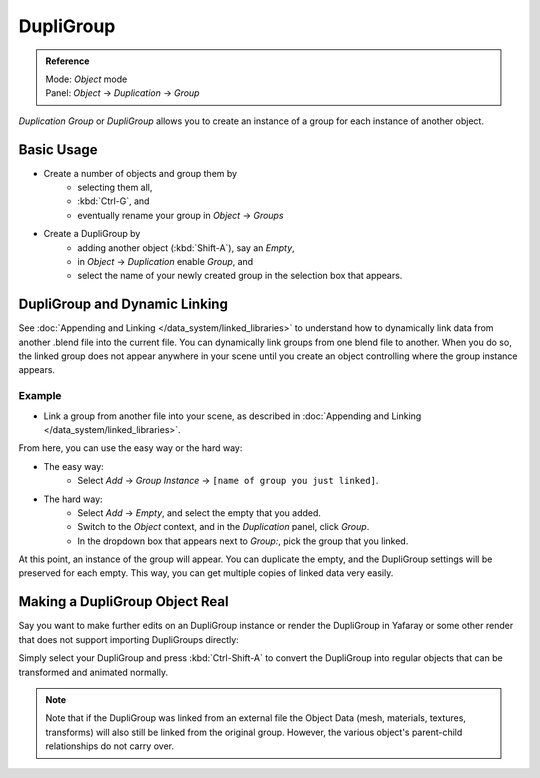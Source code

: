 
**********
DupliGroup
**********

.. admonition:: Reference
   :class: refbox

   | Mode:     *Object* mode
   | Panel:    *Object* → *Duplication* → *Group*


*Duplication Group* or *DupliGroup* allows you to create an instance of a group for each instance of another object.


Basic Usage
===========

- Create a number of objects and group them by
   - selecting them all,
   - :kbd:`Ctrl-G`, and
   - eventually rename your group in *Object* → *Groups*
- Create a DupliGroup by
   - adding another object (:kbd:`Shift-A`), say an *Empty*,
   - in *Object* → *Duplication* enable *Group*, and
   - select the name of your newly created group in the selection box that appears.


DupliGroup and Dynamic Linking
==============================

See :doc:`Appending and Linking </data_system/linked_libraries>` to understand how to dynamically link data from another .blend file into the current file. You can dynamically link groups from one blend file to another. When you do so, the linked group does not appear anywhere in your scene until you create an object controlling where the group instance appears.


Example
-------

- Link a group from another file into your scene, as described in :doc:`Appending and Linking </data_system/linked_libraries>`.

From here, you can use the easy way or the hard way:

- The easy way:
   - Select *Add* → *Group Instance* → ``[name of group you just linked]``.
- The hard way:
   - Select *Add* → *Empty*, and select the empty that you added.
   - Switch to the *Object* context, and in the *Duplication* panel, click *Group*.
   - In the dropdown box that appears next to *Group:*, pick the group that you linked.

At this point, an instance of the group will appear. You can duplicate the empty,
and the DupliGroup settings will be preserved for each empty. This way,
you can get multiple copies of linked data very easily.


Making a DupliGroup Object Real
===============================

Say you want to make further edits on an DupliGroup instance or render the DupliGroup in
Yafaray or some other render that does not support importing DupliGroups directly:

Simply select your DupliGroup and press :kbd:`Ctrl-Shift-A` to convert the DupliGroup
into regular objects that can be transformed and animated normally.


.. note::

   Note that if the DupliGroup was linked from an external file the Object Data (mesh, materials, textures, transforms) will also still be linked from the original group. However, the various object's parent-child relationships do not carry over.


